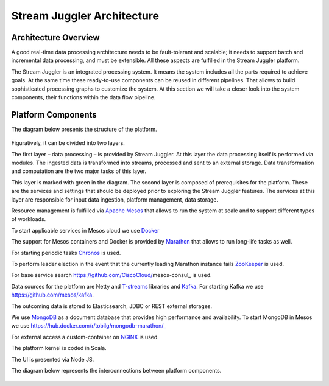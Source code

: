 Stream Juggler Architecture
==============================

Architecture Overview
-------------------------

A good real-time data processing architecture needs to be fault-tolerant and scalable; it needs to support batch and incremental data processing, and must be extensible. All these aspects are fulfilled in the Stream Juggler platform.

The Stream Juggler is an integrated processing system. It means the system includes all the parts required to achieve goals.  At the same time these ready-to-use components can be reused in different pipelines. That allows to build sophisticated processing graphs to customize the system.
At this section we will take a closer look into the system components, their functions within the data flow pipeline.

Platform Components
------------------------

The diagram below presents the structure of the platform. 

.. figure:: _static/SJ_General.png

Figuratively, it can be divided into two layers. 

The first layer – data processing – is provided by Stream Juggler. At this layer the data processing itself is performed via modules. The ingested data is transformed into streams, processed and sent to an external storage. Data transformation and computation are the two major tasks of this layer.

This layer is marked with green in the diagram.
The second layer is composed of prerequisites for the platform. These are the services and settings that should be deployed prior to exploring the Stream Juggler features. The services at this layer are responsible for input data ingestion, platform management, data storage.

Resource management is fulfilled via `Apache Mesos <http://mesos.apache.org/>`_ that allows to run the system at scale and to support different types of workloads.

To start applicable services in Mesos cloud we use `Docker <http://mesos.apache.org/documentation/latest/docker-containerizer/>`_

The support for Mesos containers and Docker is provided by `Marathon <https://mesosphere.github.io/marathon/>`_ that allows to run long-life tasks as well.

For starting periodic tasks `Chronos <https://mesos.github.io/chronos/>`_ is used.

To perform leader election in the event that the currently leading Marathon instance fails `ZooKeeper <https://zookeeper.apache.org/>`_ is used.

For base service search  https://github.com/CiscoCloud/mesos-consul_ is used.

Data sources for the platform are Netty and `T-streams <https://t-streams.com>`_ libraries and `Kafka <https://kafka.apache.org/>`_. For starting Kafka we use https://github.com/mesos/kafka_.

The outcoming data is stored to Elasticsearch, JDBC or REST external storages.

We use `MongoDB <https://www.mongodb.com/>`_ as a document database that provides high performance and availability. To start MongoDB in Mesos we use https://hub.docker.com/r/tobilg/mongodb-marathon/_

For external access a custom-container on `NGINX <https://www.nginx.com>`_ is used. 

The platform kernel is coded in Scala.

The UI is presented via Node JS.

The diagram below represents the interconnections between platform components.

.. figure:: _static/SJ_Сomponent_diagram.png
